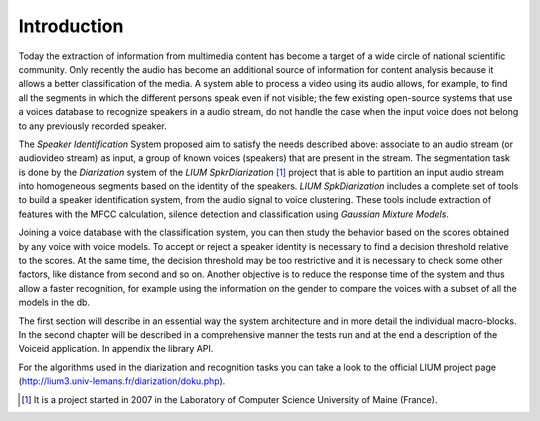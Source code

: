 Introduction
============

Today the extraction of information from multimedia content has become a target of a wide circle of national scientific community.
Only recently the audio has become an additional source of information for content analysis because it allows a better classification of the media.
A system able to process a video using its audio allows, for example, to find all the segments in which the different persons speak even if not visible; the few existing open-source systems that use a voices database to recognize speakers in a audio stream, do not handle the case when the input voice does not belong to any previously recorded speaker.
 
The *Speaker Identification* System proposed aim to satisfy the needs described above: associate to an audio stream (or audiovideo stream) as input, a group of known voices (speakers) that are present in the stream. The segmentation task is done by the *Diarization* system of the *LIUM SpkrDiarization* [#]_ project that is able to partition an input audio stream into homogeneous segments based on the identity of the speakers. *LIUM SpkDiarization* includes a complete set of tools to build a speaker identification system, from the audio signal to voice clustering. These tools include extraction of features with the MFCC calculation, silence detection and classification using *Gaussian Mixture Models*.

Joining a voice database with the classification system, you can then study the behavior based on the scores obtained by any voice with voice models. To accept or reject a speaker identity is necessary to find a decision threshold relative to the scores. 
At the same time, the decision threshold may be too restrictive and it is necessary to check some other factors, like distance from second and so on.
Another objective is to reduce the response time of the system and thus allow a faster recognition, for example using the information on the gender to compare the voices with a subset of all the models in the db.

The first section will describe in an essential way the system architecture and in more detail the individual macro-blocks. In the second chapter will be described in a comprehensive manner the tests run and at the end a description of the Voiceid application. In appendix the library API.

For the algorithms used in the diarization and recognition tasks you can take a look to the official LIUM  project page (http://lium3.univ-lemans.fr/diarization/doku.php).

.. [#] It is a project started in 2007 in the Laboratory of Computer Science University of Maine (France).
